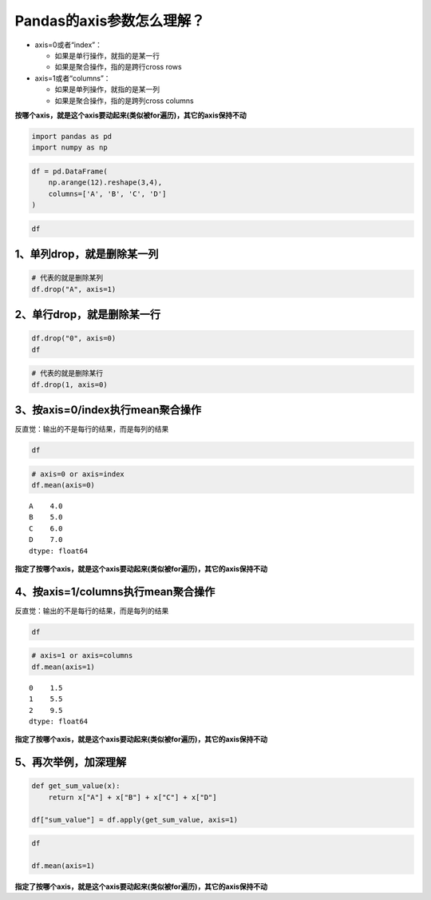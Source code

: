 Pandas的axis参数怎么理解？
--------------------------

-  axis=0或者“index”：

   -  如果是单行操作，就指的是某一行
   -  如果是聚合操作，指的是跨行cross rows

-  axis=1或者“columns”：

   -  如果是单列操作，就指的是某一列
   -  如果是聚合操作，指的是跨列cross columns

**按哪个axis，就是这个axis要动起来(类似被for遍历)，其它的axis保持不动**

.. code:: ipython3

    import pandas as pd
    import numpy as np

.. code:: ipython3

    df = pd.DataFrame(
        np.arange(12).reshape(3,4),
        columns=['A', 'B', 'C', 'D']
    )

.. code:: ipython3

    df




.. raw:: html

    <div>
    <style scoped>
        .dataframe tbody tr th:only-of-type {
            vertical-align: middle;
        }
    
        .dataframe tbody tr th {
            vertical-align: top;
        }
    
        .dataframe thead th {
            text-align: right;
        }
    </style>
    <table border="1" class="dataframe">
      <thead>
        <tr style="text-align: right;">
          <th></th>
          <th>A</th>
          <th>B</th>
          <th>C</th>
          <th>D</th>
        </tr>
      </thead>
      <tbody>
        <tr>
          <td>0</td>
          <td>0</td>
          <td>1</td>
          <td>2</td>
          <td>3</td>
        </tr>
        <tr>
          <td>1</td>
          <td>4</td>
          <td>5</td>
          <td>6</td>
          <td>7</td>
        </tr>
        <tr>
          <td>2</td>
          <td>8</td>
          <td>9</td>
          <td>10</td>
          <td>11</td>
        </tr>
      </tbody>
    </table>
    </div>



1、单列drop，就是删除某一列
~~~~~~~~~~~~~~~~~~~~~~~~~~~

.. code:: ipython3

    # 代表的就是删除某列
    df.drop("A", axis=1)




.. raw:: html

    <div>
    <style scoped>
        .dataframe tbody tr th:only-of-type {
            vertical-align: middle;
        }
    
        .dataframe tbody tr th {
            vertical-align: top;
        }
    
        .dataframe thead th {
            text-align: right;
        }
    </style>
    <table border="1" class="dataframe">
      <thead>
        <tr style="text-align: right;">
          <th></th>
          <th>B</th>
          <th>C</th>
          <th>D</th>
        </tr>
      </thead>
      <tbody>
        <tr>
          <td>0</td>
          <td>1</td>
          <td>2</td>
          <td>3</td>
        </tr>
        <tr>
          <td>1</td>
          <td>5</td>
          <td>6</td>
          <td>7</td>
        </tr>
        <tr>
          <td>2</td>
          <td>9</td>
          <td>10</td>
          <td>11</td>
        </tr>
      </tbody>
    </table>
    </div>



2、单行drop，就是删除某一行
~~~~~~~~~~~~~~~~~~~~~~~~~~~

.. code:: ipython3

    df.drop("0", axis=0)
    df




.. raw:: html

    <div>
    <style scoped>
        .dataframe tbody tr th:only-of-type {
            vertical-align: middle;
        }
    
        .dataframe tbody tr th {
            vertical-align: top;
        }
    
        .dataframe thead th {
            text-align: right;
        }
    </style>
    <table border="1" class="dataframe">
      <thead>
        <tr style="text-align: right;">
          <th></th>
          <th>A</th>
          <th>B</th>
          <th>C</th>
          <th>D</th>
        </tr>
      </thead>
      <tbody>
        <tr>
          <td>0</td>
          <td>0</td>
          <td>1</td>
          <td>2</td>
          <td>3</td>
        </tr>
        <tr>
          <td>1</td>
          <td>4</td>
          <td>5</td>
          <td>6</td>
          <td>7</td>
        </tr>
        <tr>
          <td>2</td>
          <td>8</td>
          <td>9</td>
          <td>10</td>
          <td>11</td>
        </tr>
      </tbody>
    </table>
    </div>



.. code:: ipython3

    # 代表的就是删除某行
    df.drop(1, axis=0)




.. raw:: html

    <div>
    <style scoped>
        .dataframe tbody tr th:only-of-type {
            vertical-align: middle;
        }
    
        .dataframe tbody tr th {
            vertical-align: top;
        }
    
        .dataframe thead th {
            text-align: right;
        }
    </style>
    <table border="1" class="dataframe">
      <thead>
        <tr style="text-align: right;">
          <th></th>
          <th>A</th>
          <th>B</th>
          <th>C</th>
          <th>D</th>
        </tr>
      </thead>
      <tbody>
        <tr>
          <td>0</td>
          <td>0</td>
          <td>1</td>
          <td>2</td>
          <td>3</td>
        </tr>
        <tr>
          <td>2</td>
          <td>8</td>
          <td>9</td>
          <td>10</td>
          <td>11</td>
        </tr>
      </tbody>
    </table>
    </div>



3、按axis=0/index执行mean聚合操作
~~~~~~~~~~~~~~~~~~~~~~~~~~~~~~~~~

反直觉：输出的不是每行的结果，而是每列的结果

.. code:: ipython3

    df




.. raw:: html

    <div>
    <style scoped>
        .dataframe tbody tr th:only-of-type {
            vertical-align: middle;
        }
    
        .dataframe tbody tr th {
            vertical-align: top;
        }
    
        .dataframe thead th {
            text-align: right;
        }
    </style>
    <table border="1" class="dataframe">
      <thead>
        <tr style="text-align: right;">
          <th></th>
          <th>A</th>
          <th>B</th>
          <th>C</th>
          <th>D</th>
        </tr>
      </thead>
      <tbody>
        <tr>
          <td>0</td>
          <td>0</td>
          <td>1</td>
          <td>2</td>
          <td>3</td>
        </tr>
        <tr>
          <td>1</td>
          <td>4</td>
          <td>5</td>
          <td>6</td>
          <td>7</td>
        </tr>
        <tr>
          <td>2</td>
          <td>8</td>
          <td>9</td>
          <td>10</td>
          <td>11</td>
        </tr>
      </tbody>
    </table>
    </div>



.. code:: ipython3

    # axis=0 or axis=index
    df.mean(axis=0)




.. parsed-literal::

    A    4.0
    B    5.0
    C    6.0
    D    7.0
    dtype: float64





**指定了按哪个axis，就是这个axis要动起来(类似被for遍历)，其它的axis保持不动**

4、按axis=1/columns执行mean聚合操作
~~~~~~~~~~~~~~~~~~~~~~~~~~~~~~~~~~~

反直觉：输出的不是每行的结果，而是每列的结果

.. code:: ipython3

    df




.. raw:: html

    <div>
    <style scoped>
        .dataframe tbody tr th:only-of-type {
            vertical-align: middle;
        }
    
        .dataframe tbody tr th {
            vertical-align: top;
        }
    
        .dataframe thead th {
            text-align: right;
        }
    </style>
    <table border="1" class="dataframe">
      <thead>
        <tr style="text-align: right;">
          <th></th>
          <th>A</th>
          <th>B</th>
          <th>C</th>
          <th>D</th>
        </tr>
      </thead>
      <tbody>
        <tr>
          <td>0</td>
          <td>0</td>
          <td>1</td>
          <td>2</td>
          <td>3</td>
        </tr>
        <tr>
          <td>1</td>
          <td>4</td>
          <td>5</td>
          <td>6</td>
          <td>7</td>
        </tr>
        <tr>
          <td>2</td>
          <td>8</td>
          <td>9</td>
          <td>10</td>
          <td>11</td>
        </tr>
      </tbody>
    </table>
    </div>



.. code:: ipython3

    # axis=1 or axis=columns
    df.mean(axis=1)




.. parsed-literal::

    0    1.5
    1    5.5
    2    9.5
    dtype: float64





**指定了按哪个axis，就是这个axis要动起来(类似被for遍历)，其它的axis保持不动**

5、再次举例，加深理解
~~~~~~~~~~~~~~~~~~~~~

.. code:: ipython3

    def get_sum_value(x):
        return x["A"] + x["B"] + x["C"] + x["D"]
    
    df["sum_value"] = df.apply(get_sum_value, axis=1)

.. code:: ipython3

    df
    
    df.mean(axis=1)

**指定了按哪个axis，就是这个axis要动起来(类似被for遍历)，其它的axis保持不动**
